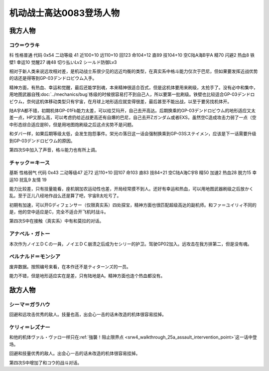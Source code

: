 .. meta::
   :description: 科 性格普通 代码 0x54 二动等级 41 近100+10 远110+10 回123 命104+12 直89 技104+10 空C陆A海B宇A 精70 闪避2 热血8 铁壁1 幸运10 觉醒27 魂48 切り払いLv2 シールド防御Lv3 没有新人类能力无法使用浮游炮，而且远攻相对差，是机动战士系很少见的远近均衡的类

.. _srw4_pilots_ms_gundam_0083:

机动战士高达0083登场人物
=================================

--------------------
我方人物
--------------------

^^^^^^^^^^^^^^^^^^^^^^^^^^^^^^^^^^
コウ＝ウラキ
^^^^^^^^^^^^^^^^^^^^^^^^^^^^^^^^^^
科 性格普通 代码 0x54 二动等级 41 近100+10 远110+10 回123 命104+12 直89 技104+10 空C陆A海B宇A 精70 闪避2 热血8 铁壁1 幸运10 觉醒27 魂48 切り払いLv2 シールド防御Lv3

相对于新人类来说远攻相对差，是机动战士系很少见的远近均衡的类型，在真实系中格斗能力仅次于巴尼，但如果要发挥近战优势的话还是得等到GP-03デンドロビウム入手。

精神方面，有热血、幸运和觉醒，最后还能学到魂，本来精神很适合百式，但是这机体要用来刷级，太抢手了。没有必中和集中，用地图武器自残\ :doc:`../mechanics/bug`\ 练级的时候很容易打不到自己人，所以要第一批刷级。铁壁也比较适合GP-03デンドロビウム，奈何这机体移动类型只有宇宙，在月球上地形适应就变得很差，最后甚至不能出战，以至于要另找机体开。

陆A宇A都不错，初期机体GP-01Fb能力太差，可以给艾玛开，自己去开高达。后期换乘的GP-03デンドロビウム的地形适应又太差一点，HP又那么高，可以考虑扔给近战更高还有自爆的巴尼，自己去开Zガンダム或者EXS，虽然空C造成攻击力弱了一点（空中形态综合适应是B)，但是用地图炮刷级之后这点劣势不是问题。

和ダバ一样，如果后期等级太低，会发生抱怨事件。栄光の落日这一话会强制换乘到GP-03Sステイメン，应该是下一话需要升级到GP-03デンドロビウム的原因。

第四次S中加入了声音，格斗能力也有所上调。

^^^^^^^^^^^^^^^^^^^^^^^^^^^^^^^^^^
チャック＝キース
^^^^^^^^^^^^^^^^^^^^^^^^^^^^^^^^^^
基斯 性格弱气 代码 0x43 二动等级47  近72 远110+10 回107 命103 直83 技84+21 空C陆A海C宇B 精50 加速2 热血28 脱力15 幸运10 扰乱9 友情 19

能力比较差，只有技量能看，座机钢加农运动性也差，开局经常摸不到人。还好有幸运和热血，可以用地图武器刷级之后放かく乱。至于正儿八经地作战么还是算了吧，宇宙B太吃亏了。

初期有加速，可以开Gディフェンサー（仅限真实系）四处探宝，精神方面也很匹配超级高达的副机师。和ファ＝ユイリィ不同的是，他的空中适应是C，完全不适合开飞机时战斗。

第四次S中在接触（真实系）中有和莫拉的对话。


^^^^^^^^^^^^^^^^
アナベル・ガトー
^^^^^^^^^^^^^^^^
本次作为ノイエＤＣの一員，ノイエＤＣ崩溃之后成为セシリー的护卫。驾驶GP02加入。远攻击在我方排第二，但是没有魂。

^^^^^^^^^^^^^^^^^^^^^^^^^^^^^^^^
ベルナルド＝モンシア
^^^^^^^^^^^^^^^^^^^^^^^^^^^^^^^^
废弃数据。按照编号来看，在本作还不是ティターンズ的一员。

能力不错，但是地形适应实在是差，只有陆地是A。精神方面也连个热血都没有。


--------------------
敌方人物
--------------------


^^^^^^^^^^^^^^^^
シーマ＝ガラハウ
^^^^^^^^^^^^^^^^
回避和远攻击优秀的敌人。技量也高，出会心一击的话未改造的机体很容易挂掉。

^^^^^^^^^^^^^^^^
ケリィ＝レズナー
^^^^^^^^^^^^^^^^
和他的机体ヴァル・ヴァロ一样只在\ :ref:`強襲！阻止限界点 <srw4_walkthrough_25a_assault_intervention_point>`\ 这一话中登场。

回避和技量优秀的敌人。出会心一击的话未改造的机体很容易挂掉。

第四次S中增加了和コウ的战斗对话。



